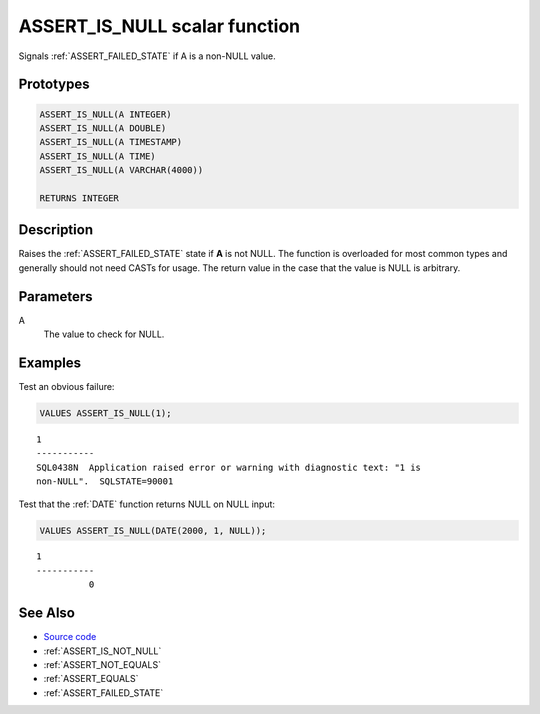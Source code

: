 .. _ASSERT_IS_NULL:

==============================
ASSERT_IS_NULL scalar function
==============================

Signals :ref:`ASSERT_FAILED_STATE` if A is a non-NULL value.

Prototypes
==========

.. code-block:: sql

    ASSERT_IS_NULL(A INTEGER)
    ASSERT_IS_NULL(A DOUBLE)
    ASSERT_IS_NULL(A TIMESTAMP)
    ASSERT_IS_NULL(A TIME)
    ASSERT_IS_NULL(A VARCHAR(4000))

    RETURNS INTEGER

Description
===========

Raises the :ref:`ASSERT_FAILED_STATE` state if **A** is not NULL.  The function
is overloaded for most common types and generally should not need CASTs for
usage. The return value in the case that the value is NULL is arbitrary.

Parameters
==========

A
    The value to check for NULL.

Examples
========

Test an obvious failure:

.. code-block:: sql

    VALUES ASSERT_IS_NULL(1);

::

    1
    -----------
    SQL0438N  Application raised error or warning with diagnostic text: "1 is 
    non-NULL".  SQLSTATE=90001


Test that the :ref:`DATE` function returns NULL on NULL input:

.. code-block:: sql

    VALUES ASSERT_IS_NULL(DATE(2000, 1, NULL));

::

    1
    -----------
              0


See Also
========

* `Source code`_
* :ref:`ASSERT_IS_NOT_NULL`
* :ref:`ASSERT_NOT_EQUALS`
* :ref:`ASSERT_EQUALS`
* :ref:`ASSERT_FAILED_STATE`

.. _Source code: https://github.com/waveform-computing/db2utils/blob/master/assert.sql#L314

